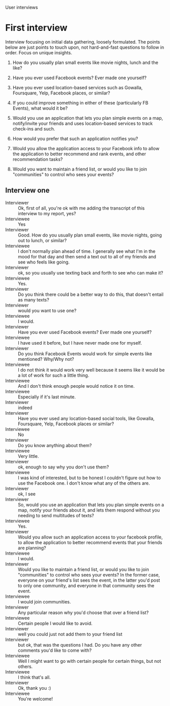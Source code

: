 User interviews
*  First interview

   Interview focusing on initial data gathering, loosely formulated. The points
   below are just points to touch upon, not hard-and-fast questions to follow in
   order. Focus on unique insights.

   1. How do you usually plan small events like movie nights, lunch and the like?

   2. Have you ever used Facebook events? Ever made one yourself?

   3. Have you ever used location-based services such as Gowalla, Foursquare,
      Yelp, Facebook places, or similar?

   4. If you could improve something in either of these (particularly FB Events),
      what would it be?

   5. Would you use an application that lets you plan simple events on a map,
      notify/invite your friends and uses location-based services to track
      check-ins and such.

   6. How would you prefer that such an application notifies you?

   7. Would you allow the application access to your Facebook info to allow the
      application to better recommend and rank events, and other recommendation
      tasks?

   8. Would you want to maintain a friend list, or would you like to join
      "communities" to control who sees your events?

** Interview one

   - Interviewer :: Ok, first of all, you're ok with me adding the transcript of
                    this interview to my report, yes?
   - Interviewee :: Yes
   - Interviewer :: Good. How do you usually plan small events, like movie
                    nights, going out to lunch, or similar?
   - Interviewee :: I don't normally plan ahead of time.  I generally see what
                    I'm in the mood for that day and then send a text out to all
                    of my friends and see who feels like going.
   - Interviewer :: ok, so you usually use texting back and forth to see who can
                    make it?
   - Interviewee :: Yes.
   - Interviewer :: Do you think there could be a better way to do this, that
                    doesn't entail as many texts?
   - Interviewer :: would you want to use one?
   - Interviewee :: I would.
   - Interviewer :: Have you ever used Facebook events? Ever made one yourself?
   - Interviewee :: I have used it before, but I have never made one for myself.
   - Interviewer :: Do you think Facebook Events would work for simple events
                    like mentioned? Why/Why not?
   - Interviewee :: I do not think it would work very well because it seems like
                    it would be a lot of work for such a little thing.
   - Interviewee :: And I don't think enough people would notice it on time.
   - Interviewee :: Especially if it's last minute.
   - Interviewer :: indeed
   - Interviewer :: Have you ever used any location-based social tools, like
                    Gowalla, Foursquare, Yelp, Facebook places or similar?
   - Interviewee :: No
   - Interviewer :: Do you know anything about them?
   - Interviewee :: Very little.
   - Interviewer :: ok, enough to say why you don't use them?
   - Interviewee :: I was kind of interested, but to be honest I couldn't figure
                    out how to use the Facebook one.  I don't know what any of
                    the others are.
   - Interviewer :: ok, I see
   - Interviewer :: So, would you use an application that lets you plan simple
                    events on a map, notify your friends about it, and lets them
                    respond without you needing to send multitudes of texts?
   - Interviewee :: Yes.
   - Interviewer :: Would you allow such an application access to your facebook
                    profile, to allow the application to better recommend events
                    that your friends are planning?
   - Interviewee :: I would.
   - Interviewer :: Would you like to maintain a friend list, or would you like
                    to join "communities" to control who sees your events? In
                    the former case, everyone on your friend's list sees the
                    event, in the latter you'd post to only one community, and
                    everyone in that community sees the event.
   - Interviewee :: I would join communities.
   - Interviewer :: Any particular reason why you'd choose that over a friend
                    list?
   - Interviewee :: Certain people I would like to avoid.
   - Interviewer :: well you could just not add them to your friend list
   - Interviewer :: but ok, that was the questions I had. Do you have any other
                    comments you'd like to come with?
   - Interviewee :: Well I might want to go with certain people for certain
                    things, but not others.
   - Interviewee :: I think that's all.
   - Interviewer :: Ok, thank you :)
   - Interviewee :: You're welcome!
